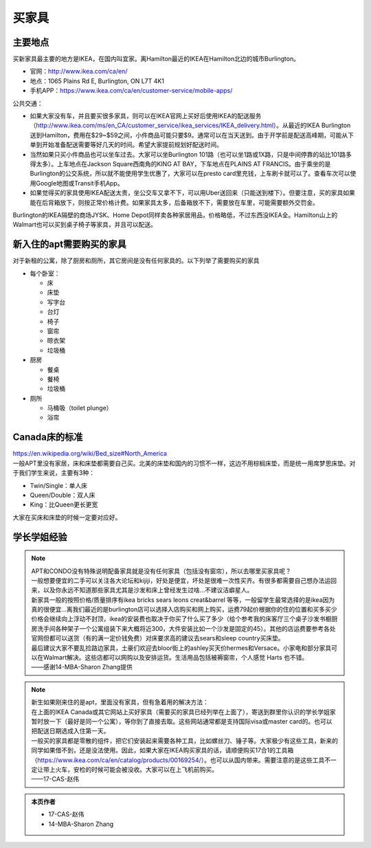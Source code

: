 ﻿买家具
=================================
主要地点
---------------------------------
买新家具最主要的地方是IKEA，在国内叫宜家。离Hamilton最近的IKEA在Hamilton北边的城市Burlington。

- 官网：http://www.ikea.com/ca/en/
- 地点：1065 Plains Rd E, Burlington, ON L7T 4K1
- 手机APP：https://www.ikea.com/ca/en/customer-service/mobile-apps/

公共交通：

- 如果大家没有车，并且要买很多家具，则可以在IKEA官网上买好后使用IKEA的配送服务（http://www.ikea.com/ms/en_CA/customer_service/ikea_services/IKEA_delivery.html）。从最近的IKEA Burlington送到Hamilton，费用在$29~$59之间，小件商品可能只要$9。通常可以在当天送到。由于开学前是配送高峰期，可能从下单到开始准备配送需要等好几天的时间。希望大家提前规划好配送时间。
- 当然如果只买小件商品也可以坐车过去。大家可以坐Burlington 101路（也可以坐1路或1X路，只是中间停靠的站比101路多得太多）。上车地点在Jackson Square西南角的KING AT BAY，下车地点在PLAINS AT FRANCIS。由于乘坐的是Burlington的公交系统，所以就不能使用学生优惠了，大家可以在presto card里充钱，上车刷卡就可以了。查看车次可以使用Google地图或Transit手机App。
- 如果觉得买的家具使用IKEA配送太贵，坐公交车又拿不下，可以用Uber送回来（只能送到楼下）。但要注意，买的家具如果能在后背箱放下，则按正常价格计费。如果家具太多，后备箱放不下，需要放在车里，可能需要额外交罚金。

Burlington的IKEA隔壁的商场JYSK、Home Depot同样卖各种家居用品，价格略低，不过东西没IKEA全。Hamilton山上的Walmart也可以买到桌子椅子等家具，并且可以配送。

新入住的apt需要购买的家具
---------------------------------------------
对于新租的公寓，除了厨房和厕所，其它房间是没有任何家具的。以下列举了需要购买的家具

- 每个卧室：

  - 床
  - 床垫
  - 写字台
  - 台灯
  - 椅子
  - 窗帘
  - 晾衣架
  - 垃圾桶
- 厨房

  - 餐桌
  - 餐椅
  - 垃圾桶
- 厕所

  - 马桶吸（toilet plunge）
  - 浴帘

Canada床的标准
-----------------------------------
| https://en.wikipedia.org/wiki/Bed_size#North_America
| 一般APT里没有家居，床和床垫都需要自己买。北美的床垫和国内的习惯不一样，这边不用棕榈床垫，而是统一用席梦思床垫。对于我们学生来说，主要有3种：

- Twin/Single：单人床
- Queen/Double：双人床
- King：比Queen更长更宽

大家在买床和床垫的时候一定要对应好。

学长学姐经验
----------------------------------
.. note::
   
   | APT和CONDO没有特殊说明配备家具就是没有任何家具（包括没有窗帘），所以去哪里买家具呢？
   | 一般想要便宜的二手可以关注各大论坛和kijiji，好处是便宜，坏处是很难一次性买齐。有很多都需要自己想办法运回来，以及你永远不知道那些家具尤其是沙发和床上曾经发生过啥…不建议洁癖星人。
   | 新家具一般的按照价格/质量排序有ikea bricks sears leons creat&barrel 等等，一般留学生最常选择的是ikea因为真的很便宜…离我们最近的是burlington店可以选择入店购买和网上购买，运费79起价根据你的住的位置和买多买少价格会继续向上浮动不封顶，ikea的安装费也取决于你买了什么买了多少（给个参考我的床客厅三个桌子沙发书橱厨房洗手间各种架子一个公寓组装下来大概将近300，大件安装比如一个沙发是固定的45）。其他的店运费要参考各处官网但都可以送货（有的满一定价钱免费）对床要求高的建议去sears和sleep country买床垫。
   | 最后建议大家不要乱捡路边家具，土豪们欢迎去bloor街上的ashley买天价hermes和Versace。小家电和部分家具可以在Walmart解决。这些店都可以网购以及安排运货。生活用品包括被褥窗帘，个人感觉 Harts 也不错。
   | ——感谢14-MBA-Sharon Zhang提供

.. note::

   | 新生如果刚来住的是apt，里面没有家具，但有急着用的解决方法：
   | 在上面的IKEA Canada或其它网站上买好家具（需要买的家具已经列举在上面了），寄送到群里你认识的学长学姐家暂时放一下（最好是同一个公寓），等你到了直接去取。这些网站通常都是支持国际visa或master card的。也可以把配送日期选成入住第一天。
   | 一般买的家具都是零散的组件，把它们安装起来需要各种工具，比如螺丝刀、锤子等。大家极少有这些工具，新来的同学如果借不到，还是没法使用。因此，如果大家在IKEA购买家具的话，请顺便购买17合1的工具箱（https://www.ikea.com/ca/en/catalog/products/00169254/）。也可以从国内带来。需要注意的是这些工具不一定让带上火车，安检的时候可能会被没收。大家可以在上飞机前购买。
   | ——17-CAS-赵伟

.. admonition:: 本页作者

   - 17-CAS-赵伟
   - 14-MBA-Sharon Zhang
